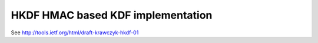 
HKDF HMAC based KDF implementation
==================================

See http://tools.ietf.org/html/draft-krawczyk-hkdf-01

